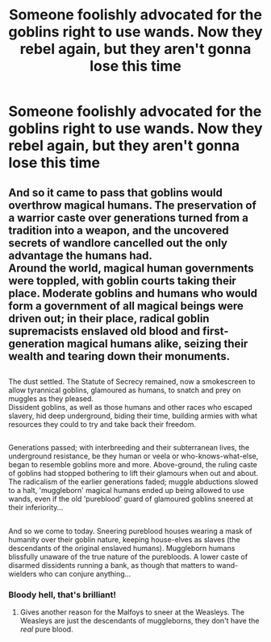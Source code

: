 #+TITLE: Someone foolishly advocated for the goblins right to use wands. Now they rebel again, but they aren't gonna lose this time

* Someone foolishly advocated for the goblins right to use wands. Now they rebel again, but they aren't gonna lose this time
:PROPERTIES:
:Author: nousernameslef
:Score: 21
:DateUnix: 1585936201.0
:DateShort: 2020-Apr-03
:FlairText: Prompt
:END:

** And so it came to pass that goblins would overthrow magical humans. The preservation of a warrior caste over generations turned from a tradition into a weapon, and the uncovered secrets of wandlore cancelled out the only advantage the humans had.\\
Around the world, magical human governments were toppled, with goblin courts taking their place. Moderate goblins and humans who would form a government of all magical beings were driven out; in their place, radical goblin supremacists enslaved old blood and first-generation magical humans alike, seizing their wealth and tearing down their monuments.

** 
   :PROPERTIES:
   :CUSTOM_ID: section
   :END:
The dust settled. The Statute of Secrecy remained, now a smokescreen to allow tyrannical goblins, glamoured as humans, to snatch and prey on muggles as they pleased.\\
Dissident goblins, as well as those humans and other races who escaped slavery, hid deep underground, biding their time, building armies with what resources they could to try and take back their freedom.

** 
   :PROPERTIES:
   :CUSTOM_ID: section-1
   :END:
Generations passed; with interbreeding and their subterranean lives, the underground resistance, be they human or veela or who-knows-what-else, began to resemble goblins more and more. Above-ground, the ruling caste of goblins had stopped bothering to lift their glamours when out and about.\\
The radicalism of the earlier generations faded; muggle abductions slowed to a halt, 'muggleborn' magical humans ended up being allowed to use wands, even if the old 'pureblood' guard of glamoured goblins sneered at their inferiority...

** 
   :PROPERTIES:
   :CUSTOM_ID: section-2
   :END:
And so we come to today. Sneering pureblood houses wearing a mask of humanity over their goblin nature, keeping house-elves as slaves (the descendants of the original enslaved humans). Muggleborn humans blissfully unaware of the true nature of the purebloods. A lower caste of disarmed dissidents running a bank, as though that matters to wand-wielders who can conjure anything...
:PROPERTIES:
:Author: Avaday_Daydream
:Score: 10
:DateUnix: 1585955614.0
:DateShort: 2020-Apr-04
:END:

*** Bloody hell, that's brilliant!
:PROPERTIES:
:Author: SurbhitSrivastava
:Score: 3
:DateUnix: 1585986565.0
:DateShort: 2020-Apr-04
:END:

**** Gives another reason for the Malfoys to sneer at the Weasleys. The Weasleys are just the descendants of muggleborns, they don't have the /real/ pure blood.
:PROPERTIES:
:Author: Avaday_Daydream
:Score: 3
:DateUnix: 1585988803.0
:DateShort: 2020-Apr-04
:END:
